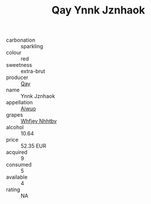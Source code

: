 :PROPERTIES:
:ID:                     7fee506d-35fd-4773-9281-54a47edba8ec
:END:
#+TITLE: Qay Ynnk Jznhaok 

- carbonation :: sparkling
- colour :: red
- sweetness :: extra-brut
- producer :: [[id:c8fd643f-17cf-4963-8cdb-3997b5b1f19c][Qay]]
- name :: Ynnk Jznhaok
- appellation :: [[id:47e01a18-0eb9-49d9-b003-b99e7e92b783][Aiwuo]]
- grapes :: [[id:cf529785-d867-4f5d-b643-417de515cda5][Whfjey Nhhtbv]]
- alcohol :: 10.64
- price :: 52.35 EUR
- acquired :: 9
- consumed :: 5
- available :: 4
- rating :: NA


